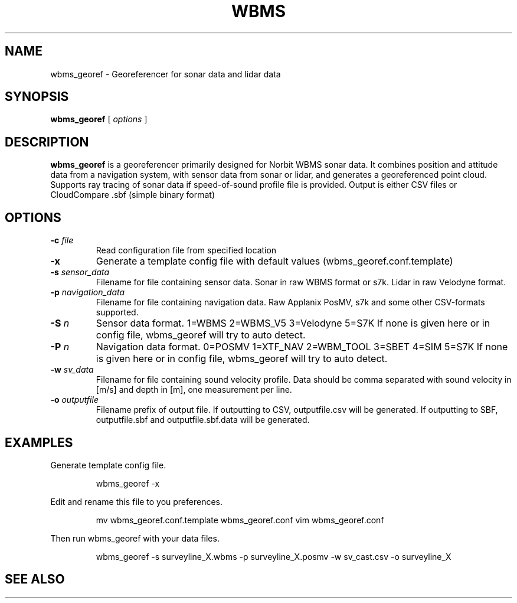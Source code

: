 .TH WBMS GEOREF 1

.SH NAME
wbms_georef \- Georeferencer for sonar data and lidar data


.SH SYNOPSIS
.B wbms_georef 
[ \fIoptions\fR ]
.P


.SH DESCRIPTION
\fBwbms_georef\fR  is a georeferencer primarily designed for Norbit WBMS sonar data.   
It combines position and attitude data from a navigation system, with sensor data from sonar or lidar, and generates a georeferenced point cloud.
Supports ray tracing of sonar data if speed-of-sound profile file is provided.
Output is either CSV files or CloudCompare .sbf (simple binary format)


.SH OPTIONS
.TP
.BI "-c " "file"
Read configuration file from specified location

.TP
.BI "-x "
Generate a template config file with default values (wbms_georef.conf.template)

.TP
.BI "-s " "sensor_data"
Filename for file containing sensor data. Sonar in raw WBMS format or s7k. Lidar in raw Velodyne format.

.TP
.BI "-p " "navigation_data"
Filename for file containing navigation data. Raw Applanix PosMV, s7k and some other CSV-formats supported.

.TP
.BI "-S " "n"
Sensor data format. 1=WBMS 2=WBMS_V5 3=Velodyne 5=S7K
If none is given here or in config file, wbms_georef will try to auto detect.

.TP
.BI "-P " "n"
Navigation data format. 0=POSMV 1=XTF_NAV 2=WBM_TOOL 3=SBET 4=SIM 5=S7K
If none is given here or in config file, wbms_georef will try to auto detect.

.TP
.BI "-w " "sv_data"
Filename for file containing sound velocity profile.
Data should be comma separated with sound velocity in [m/s] and depth in [m], one measurement per line.

.TP
.BI "-o " "outputfile"
Filename prefix of output file.
If outputting to CSV, outputfile.csv will be generated.
If outputting to SBF, outputfile.sbf and outputfile.sbf.data will be generated.


.SH EXAMPLES
Generate template config file.
.RS
.P
wbms_georef -x
.RE
.P

Edit and rename this file to you preferences.
.RS
.P
mv wbms_georef.conf.template wbms_georef.conf
vim wbms_georef.conf
.RE
.P

Then run wbms_georef with your data files.
.RS
.P
wbms_georef -s surveyline_X.wbms -p surveyline_X.posmv -w sv_cast.csv -o surveyline_X
.RE
.P

.SH SEE ALSO

